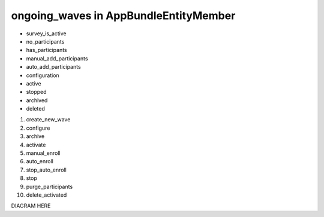 ongoing_waves in AppBundle\Entity\Member
===============================

* survey_is_active
* no_participants
* has_participants
* manual_add_participants
* auto_add_participants
* configuration
* active
* stopped
* archived
* deleted

#. create_new_wave
#. configure
#. archive
#. activate
#. manual_enroll
#. auto_enroll
#. stop_auto_enroll
#. stop
#. purge_participants
#. delete_activated

DIAGRAM HERE